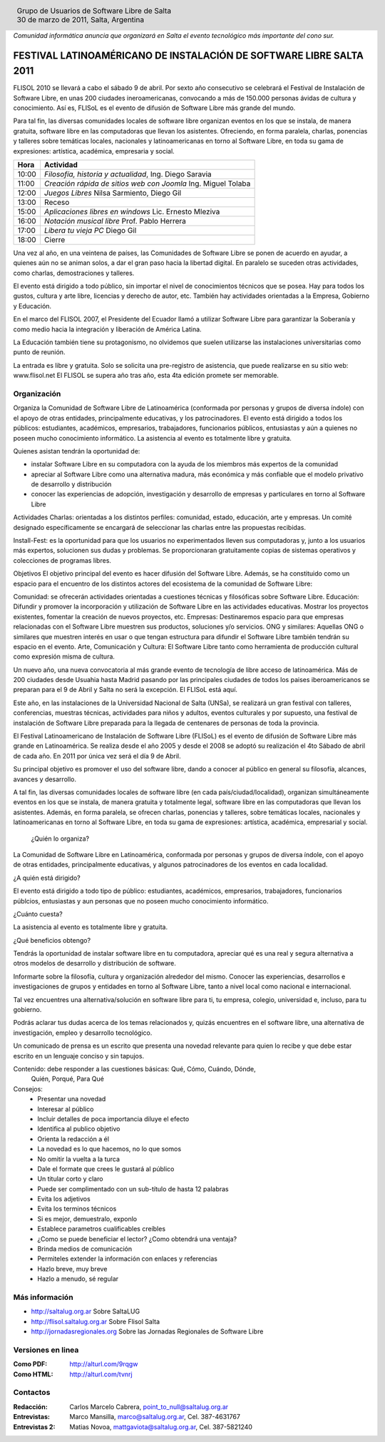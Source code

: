 
.. |logo| image:: ../saltalug64.png
.. |date| date:: 30 de marzo de 2011

.. header::

    .. class:: borderless
    .. class:: center
    .. class:: fullwidth

        +------+----------------------------------------------+
        |      | Grupo de Usuarios de Software Libre de Salta |
        ||logo|+----------------------------------------------+
        |      | |date|, Salta, Argentina                     |
        +------+----------------------------------------------+

*Comunidad informática anuncia que organizará en Salta el evento tecnológico
más importante del cono sur.*

====================================================================
FESTIVAL LATINOAMÉRICANO DE INSTALACIÓN DE SOFTWARE LIBRE SALTA 2011
====================================================================

FLISOL 2010 se llevará a cabo el sábado 9 de abril. Por sexto año consecutivo
se celebrará el Festival de Instalación de Software Libre, en unas 200 ciudades
ineroamericanas, convocando a más de 150.000 personas ávidas de cultura y
conocimiento. Así es, FLISoL es el evento de difusión de Software Libre más
grande del mundo.

Para tal fin, las diversas comunidades locales de software libre organizan
eventos en los que se instala, de manera gratuita, software libre en las
computadoras que llevan los asistentes.  Ofreciendo, en forma paralela,
charlas, ponencias y talleres sobre temáticas locales, nacionales y
latinoamericanas en torno al Software Libre, en toda su gama de expresiones:
artística, académica, empresaria y social.

===== =============================================================
Hora  Actividad
===== =============================================================
10:00 *Filosofía, historia y actualidad*, Ing. Diego Saravia
11:00 *Creación rápida de sitios web con Joomla* Ing. Miguel Tolaba
12:00 *Juegos Libres* Nilsa Sarmiento, Diego Gil
13:00 Receso
15:00 *Aplicaciones libres en windows* Lic. Ernesto Mleziva
16:00 *Notación musical libre* Prof. Pablo Herrera
17:00 *Libera tu vieja PC* Diego Gil
18:00 Cierre
===== =============================================================

Una vez al año, en una veintena de países, las Comunidades de Software Libre se
ponen de acuerdo en ayudar, a quienes aún no se animan solos, a dar el gran
paso hacia la libertad digital.  En paralelo se suceden otras actividades, como
charlas, demostraciones y talleres.
    
El evento está dirigido a todo público, sin importar el nivel de conocimientos
técnicos que se posea. Hay para todos los gustos, cultura y arte libre,
licencias y derecho de autor, etc. También hay actividades orientadas a la
Empresa, Gobierno y Educación.
    
En el marco del FLISOL 2007, el Presidente del Ecuador llamó a utilizar
Software Libre para garantizar la Soberanía y como medio hacia la integración y
liberación de América Latina.
    
La Educación también tiene su protagonismo, no olvidemos que suelen utilizarse
las instalaciones universitarias como punto de reunión.
    
La entrada es libre y gratuita. Solo se solicita una pre-registro de
asistencia, que puede realizarse en su sitio web: www.flisol.net El FLISOL se
supera año tras año, esta 4ta edición promete ser memorable.

Organización
============

Organiza la Comunidad de Software Libre de Latinoamérica (conformada por
personas y grupos de diversa índole) con el apoyo de otras entidades,
principalmente educativas, y los patrocinadores. El evento está dirigido a
todos los públicos: estudiantes, académicos, empresarios, trabajadores,
funcionarios públicos, entusiastas y aún a quienes no poseen mucho conocimiento
informático. La asistencia al evento es totalmente libre y gratuita.

Quienes asistan tendrán la oportunidad de:

- instalar Software Libre en su computadora con la ayuda de los miembros más
  expertos de la comunidad
- apreciar al Software Libre como una alternativa madura, más económica y más
  confiable que el modelo privativo de desarrollo y distribución
- conocer las experiencias de adopción, investigación y desarrollo de empresas
  y particulares en torno al Software Libre



Actividades Charlas: orientadas a los distintos perfiles: comunidad, estado,
educación, arte y empresas. Un comité designado específicamente se encargará de
seleccionar las charlas entre las propuestas recibidas.

Install-Fest: es la oportunidad para que los usuarios no experimentados lleven
sus computadoras y, junto a los usuarios más expertos, solucionen sus dudas y
problemas. Se proporcionaran gratuitamente copias de sistemas operativos y
colecciones de programas libres.

Objetivos El objetivo principal del evento es hacer difusión del Software
Libre. Además, se ha constituido como un espacio para el encuentro de los
distintos actores del ecosistema de la comunidad de Software Libre:

Comunidad: se ofrecerán actividades orientadas a cuestiones técnicas y
filosóficas sobre Software Libre.  Educación: Difundir y promover la
incorporación y utilización de Software Libre en las actividades educativas.
Mostrar los proyectos existentes, fomentar la creación de nuevos proyectos,
etc.  Empresas: Destinaremos espacio para que empresas relacionadas con el
Software Libre muestren sus productos, soluciones y/o servicios.  ONG y
similares: Aquellas ONG o similares que muestren interés en usar o que tengan
estructura para difundir el Software Libre también tendrán su espacio en el
evento.  Arte, Comunicación y Cultura: El Software Libre tanto como herramienta
de producción cultural como expresión misma de cultura.


Un nuevo año, una nueva convocatoria al más grande evento de tecnología de
libre acceso de latinoamérica. Más de 200 ciudades desde Usuahia hasta Madrid
pasando por las principales ciudades de todos los paises iberoamericanos se
preparan para el 9 de Abril y Salta no será la excepción. El FLISoL está aquí.

Este año, en las instalaciones de la Universidad Nacional de Salta (UNSa), se
realizará un gran festival con talleres, conferencias, muestras técnicas,
actividades para niños y adultos, eventos culturales y por supuesto, una
festival de instalación de Software Libre preparada para la llegada  de
centenares de personas de toda la provincia.

El Festival Latinoamericano de Instalación de Software Libre (FLISoL) es el
evento de difusión de Software Libre más grande en Latinoamérica. Se realiza
desde el año 2005 y desde el 2008 se adoptó su realización el 4to Sábado de
abril de cada año. En 2011 por única vez será el día 9 de Abril.

Su principal objetivo es promover el uso del software libre, dando a conocer al
público en general su filosofía, alcances, avances y desarrollo.

A tal fin, las diversas comunidades locales de software libre (en cada
país/ciudad/localidad), organizan simultáneamente eventos en los que se
instala, de manera gratuita y totalmente legal, software libre en las
computadoras que llevan los asistentes. Además, en forma paralela, se ofrecen
charlas, ponencias y talleres, sobre temáticas locales, nacionales y
latinoamericanas en torno al Software Libre, en toda su gama de expresiones:
artística, académica, empresarial y social.

 ¿Quién lo organiza?

La Comunidad de Software Libre en Latinoamérica, conformada por personas y
grupos de diversa índole, con el apoyo de otras entidades, principalmente
educativas, y algunos patrocinadores de los eventos en cada localidad.

¿A quién está dirigido?

El evento está dirigido a todo tipo de público: estudiantes, académicos,
empresarios, trabajadores, funcionarios públcios, entusiastas y aun personas
que no poseen mucho conocimiento informático.

¿Cuánto cuesta?

La asistencia al evento es totalmente libre y gratuita.

¿Qué beneficios obtengo?

Tendrás la oportunidad de instalar software libre en tu computadora, apreciar
qué es una real y segura alternativa a otros modelos de desarrollo y
distribución de software.

Informarte sobre la filosofía, cultura y organización alrededor del mismo.
Conocer las experiencias, desarrollos e investigaciones de grupos y entidades
en torno al Software Libre, tanto a nivel local como nacional e internacional.

Tal vez encuentres una alternativa/solución en software libre para ti, tu
empresa, colegio, universidad e, incluso, para tu gobierno.

Podrás aclarar tus dudas acerca de los temas relacionados y, quizás encuentres
en el software libre, una alternativa de investigación, empleo y desarrollo
tecnológico. 

Un comunicado de prensa es un escrito que presenta una novedad relevante para
quien lo recibe y que debe estar escrito en un lenguaje conciso y sin tapujos.

Contenido: debe responder a las cuestiones básicas: Qué, Cómo, Cuándo, Dónde,
    Quién, Porqué, Para Qué

Consejos:
    - Presentar una novedad
    - Interesar al público
    - Incluir detalles de poca importancia diluye el efecto
    - Identifica al publico objetivo
    - Orienta la redacción a él
    - La novedad es lo que hacemos, no lo que somos
    - No omitir la vuelta a la turca
    - Dale el formate que crees le gustará al público
    - Un titular corto y claro
    - Puede ser complimentado con un sub-título de hasta 12 palabras
    - Evita los adjetivos
    - Evita los terminos técnicos
    - Si es mejor, demuestralo, exponlo
    - Establece parametros cualificables creíbles
    - ¿Como se puede beneficiar el lector? ¿Como obtendrá una ventaja?
    - Brinda medios de comunicación
    - Permiteles extender la información con enlaces y referencias
    - Hazlo breve, muy breve
    - Hazlo a menudo, sé regular

Más información
===============

- http://saltalug.org.ar Sobre SaltaLUG
- http://flisol.saltalug.org.ar Sobre Flisol Salta
- http://jornadasregionales.org Sobre las Jornadas Regionales de Software Libre

Versiones en linea
==================

:Como PDF: http://alturl.com/9rqgw 
:Como HTML: http://alturl.com/tvnrj


Contactos
=========

:Redacción:
    Carlos Marcelo Cabrera,
    point_to_null@saltalug.org.ar

:Entrevistas:
    Marco Mansilla,
    marco@saltalug.org.ar,
    Cel. 387-4631767

:Entrevistas 2:
    Matias Novoa,
    mattgaviota@saltalug.org.ar,
    Cel. 387-5821240
